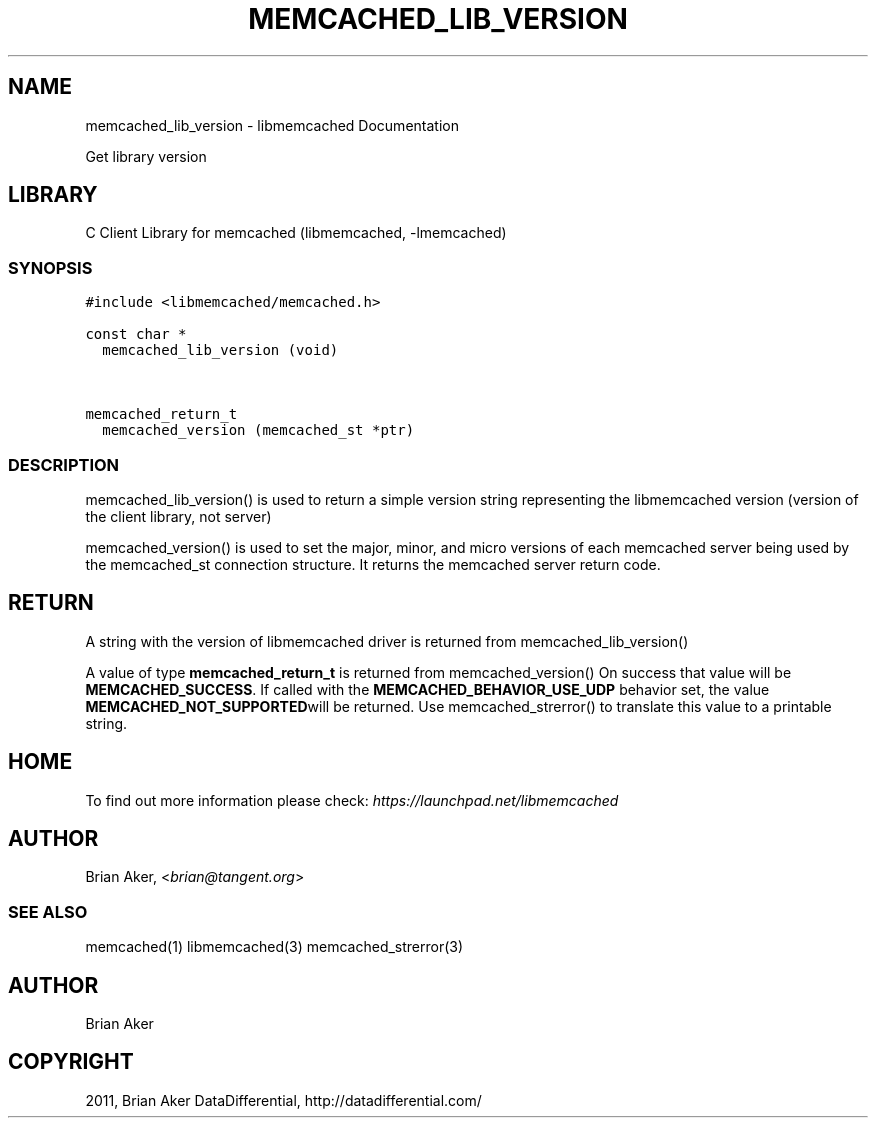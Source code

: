 .TH "MEMCACHED_LIB_VERSION" "3" "April 11, 2011" "0.47" "libmemcached"
.SH NAME
memcached_lib_version \- libmemcached Documentation
.
.nr rst2man-indent-level 0
.
.de1 rstReportMargin
\\$1 \\n[an-margin]
level \\n[rst2man-indent-level]
level margin: \\n[rst2man-indent\\n[rst2man-indent-level]]
-
\\n[rst2man-indent0]
\\n[rst2man-indent1]
\\n[rst2man-indent2]
..
.de1 INDENT
.\" .rstReportMargin pre:
. RS \\$1
. nr rst2man-indent\\n[rst2man-indent-level] \\n[an-margin]
. nr rst2man-indent-level +1
.\" .rstReportMargin post:
..
.de UNINDENT
. RE
.\" indent \\n[an-margin]
.\" old: \\n[rst2man-indent\\n[rst2man-indent-level]]
.nr rst2man-indent-level -1
.\" new: \\n[rst2man-indent\\n[rst2man-indent-level]]
.in \\n[rst2man-indent\\n[rst2man-indent-level]]u
..
.\" Man page generated from reStructeredText.
.
.sp
Get library version
.SH LIBRARY
.sp
C Client Library for memcached (libmemcached, \-lmemcached)
.SS SYNOPSIS
.sp
.nf
.ft C
#include <libmemcached/memcached.h>

const char *
  memcached_lib_version (void)


memcached_return_t
  memcached_version (memcached_st *ptr)
.ft P
.fi
.SS DESCRIPTION
.sp
memcached_lib_version() is used to return a simple version string representing
the libmemcached version (version of the client library, not server)
.sp
memcached_version() is used to set the major, minor, and micro versions of each
memcached server being used by the memcached_st connection structure. It returns the
memcached server return code.
.SH RETURN
.sp
A string with the version of libmemcached driver is returned from
memcached_lib_version()
.sp
A value of type \fBmemcached_return_t\fP is returned from memcached_version()
On success that value will be \fBMEMCACHED_SUCCESS\fP. If called with the
\fBMEMCACHED_BEHAVIOR_USE_UDP\fP behavior set, the value \fBMEMCACHED_NOT_SUPPORTED\fPwill be returned. Use memcached_strerror() to translate this value to
a printable string.
.SH HOME
.sp
To find out more information please check:
\fI\%https://launchpad.net/libmemcached\fP
.SH AUTHOR
.sp
Brian Aker, <\fI\%brian@tangent.org\fP>
.SS SEE ALSO
.sp
memcached(1) libmemcached(3) memcached_strerror(3)
.SH AUTHOR
Brian Aker
.SH COPYRIGHT
2011, Brian Aker DataDifferential, http://datadifferential.com/
.\" Generated by docutils manpage writer.
.\" 
.
